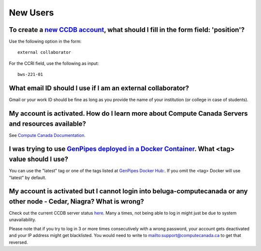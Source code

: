 .. _docs_faq_new_users:

New Users
---------

To create a `new CCDB account`_, what should I fill in the form field: 'position'?
++++++++++++++++++++++++++++++++++++++++++++++++++++++++++++++++++++++++++++++++++

.. image:: /img/faq/ccdb-position-formfield.png 

Use the following option in the form:

:: 

  external collaborator

For the CCRI field, use the following as input:

:: 

  bws-221-01

What email ID should I use if I am an external collaborator?
++++++++++++++++++++++++++++++++++++++++++++++++++++++++++++

Gmail or your work ID should be fine as long as you provide the name of your institution (or college in case of students). 

My account is activated. How do I learn more about Compute Canada Servers and resources available?
++++++++++++++++++++++++++++++++++++++++++++++++++++++++++++++++++++++++++++++++++++++++++++++++++

See `Compute Canada Documentation <https://docs.computecanada.ca/wiki/Compute_Canada_Documentation>`_.

I was trying to use `GenPipes deployed in a Docker Container`_. What <tag> value should I use?
++++++++++++++++++++++++++++++++++++++++++++++++++++++++++++++++++++++++++++++++++++++++++++++

You can use the "latest" tag or one of the tags listed at `GenPipes Docker Hub: <https://hub.docker.com/r/c3genomics/genpipes/tags>`_. If you omit the <tag> Docker will use "latest" by default.

My account is activated but I cannot login into beluga-computecanada or any other node - Cedar, Niagra? What is wrong?
++++++++++++++++++++++++++++++++++++++++++++++++++++++++++++++++++++++++++++++++++++++++++++++++++++++++++++++++++++++

Check out the current CCDB server status `here <http://status.computecanada.ca/>`_. Many a times, not being able to log in might just be due to system unavailability.

Please note that if you try to log in 3 or more times consecutively with a wrong password, your account gets deactivated and your IP address might get blacklisted. You would need to write to mailto:support@computecanada.ca to get that reversed. 

.. _new CCDB account: https://ccdb.computecanada.ca/account_application
.. _GenPipes deployed in a Docker Container: https://genpipes.readthedocs.io/en/latest/deploy/dep_gp_container.html
